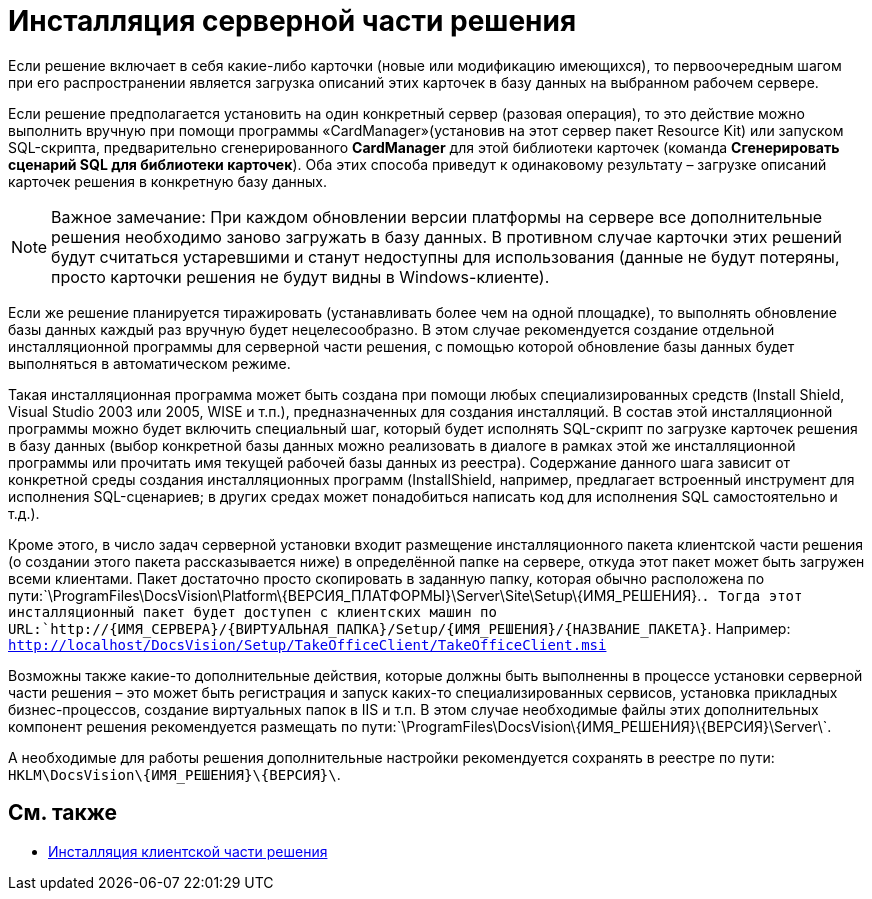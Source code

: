= Инсталляция серверной части решения

Если решение включает в себя какие-либо карточки (новые или модификацию имеющихся), то первоочередным шагом при его распространении является загрузка описаний этих карточек в базу данных на выбранном рабочем сервере.

Если решение предполагается установить на один конкретный сервер (разовая операция), то это действие можно выполнить вручную при помощи программы «CardManager»(установив на этот сервер пакет Resource Kit) или запуском SQL-скрипта, предварительно сгенерированного *CardManager* для этой библиотеки карточек (команда [.ph .uicontrol]*Сгенерировать сценарий SQL для библиотеки карточек*). Оба этих способа приведут к одинаковому результату – загрузке описаний карточек решения в конкретную базу данных.

[NOTE]
====
[.note__title]#Важное замечание:# При каждом обновлении версии платформы на сервере все дополнительные решения необходимо заново загружать в базу данных. В противном случае карточки этих решений будут считаться устаревшими и станут недоступны для использования (данные не будут потеряны, просто карточки решения не будут видны в Windows-клиенте).
====

Если же решение планируется тиражировать (устанавливать более чем на одной площадке), то выполнять обновление базы данных каждый раз вручную будет нецелесообразно. В этом случае рекомендуется создание отдельной инсталляционной программы для серверной части решения, с помощью которой обновление базы данных будет выполняться в автоматическом режиме.

Такая инсталляционная программа может быть создана при помощи любых специализированных средств (Install Shield, Visual Studio 2003 или 2005, WISE и т.п.), предназначенных для создания инсталляций. В состав этой инсталляционной программы можно будет включить специальный шаг, который будет исполнять SQL-скрипт по загрузке карточек решения в базу данных (выбор конкретной базы данных можно реализовать в диалоге в рамках этой же инсталляционной программы или прочитать имя текущей рабочей базы данных из реестра). Содержание данного шага зависит от конкретной среды создания инсталляционных программ (InstallShield, например, предлагает встроенный инструмент для исполнения SQL-сценариев; в других средах может понадобиться написать код для исполнения SQL самостоятельно и т.д.).

Кроме этого, в число задач серверной установки входит размещение инсталляционного пакета клиентской части решения (о создании этого пакета рассказывается ниже) в определённой папке на сервере, откуда этот пакет может быть загружен всеми клиентами. Пакет достаточно просто скопировать в заданную папку, которая обычно расположена по пути:`\ProgramFiles\DocsVision\Platform\\{ВЕРСИЯ_ПЛАТФОРМЫ}\Server\Site\Setup\\{ИМЯ_РЕШЕНИЯ}.`. Тогда этот инсталляционный пакет будет доступен с клиентских машин по URL:`http://\{ИМЯ_СЕРВЕРА}/\{ВИРТУАЛЬНАЯ_ПАПКА}/Setup/\{ИМЯ_РЕШЕНИЯ}/\{НАЗВАНИЕ_ПАКЕТА}`. Например: `http://localhost/DocsVision/Setup/TakeOfficeClient/TakeOfficeClient.msi`

Возможны также какие-то дополнительные действия, которые должны быть выполненны в процессе установки серверной части решения – это может быть регистрация и запуск каких-то специализированных сервисов, установка прикладных бизнес-процессов, создание виртуальных папок в IIS и т.п. В этом случае необходимые файлы этих дополнительных компонент решения рекомендуется размещать по пути:`\ProgramFiles\DocsVision\\{ИМЯ_РЕШЕНИЯ}\\{ВЕРСИЯ}\Server\`.

А необходимые для работы решения дополнительные настройки рекомендуется сохранять в реестре по пути: `HKLM\DocsVision\\{ИМЯ_РЕШЕНИЯ}\\{ВЕРСИЯ}\`.

== См. также

* xref:DM_DistributionClient.adoc[Инсталляция клиентской части решения]
